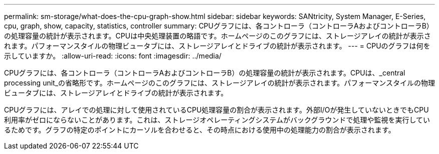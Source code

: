 ---
permalink: sm-storage/what-does-the-cpu-graph-show.html 
sidebar: sidebar 
keywords: SANtricity, System Manager, E-Series, cpu, graph, show, capacity, statistics, controller 
summary: CPUグラフには、各コントローラ（コントローラAおよびコントローラB）の処理容量の統計が表示されます。CPUは中央処理装置の略語です。ホームページのこのグラフには、ストレージアレイの統計が表示されます。パフォーマンスタイルの物理ビュータブには、ストレージアレイとドライブの統計が表示されます。 
---
= CPUのグラフは何を示していますか。
:allow-uri-read: 
:icons: font
:imagesdir: ../media/


[role="lead"]
CPUグラフには、各コントローラ（コントローラAおよびコントローラB）の処理容量の統計が表示されます。CPUは、_central processing unit_の省略形です。ホームページのこのグラフには、ストレージアレイの統計が表示されます。パフォーマンスタイルの物理ビュータブには、ストレージアレイとドライブの統計が表示されます。

CPUグラフには、アレイでの処理に対して使用されているCPU処理容量の割合が表示されます。外部I/Oが発生していないときでもCPU利用率がゼロにならないことがあります。これは、ストレージオペレーティングシステムがバックグラウンドで処理や監視を実行しているためです。グラフの特定のポイントにカーソルを合わせると、その時点における使用中の処理能力の割合が表示されます。
